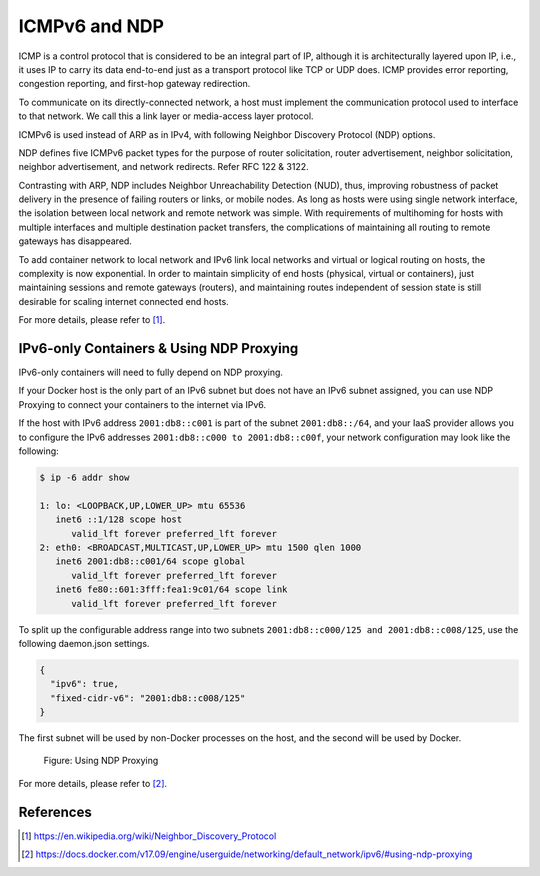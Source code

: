 .. This work is licensed under a Creative Commons Attribution 4.0 International License.
.. http://creativecommons.org/licenses/by/4.0
.. (c) Prakash Ramchandran

==============
ICMPv6 and NDP
==============

ICMP is a control protocol that is considered to be an integral part of IP,
although it is architecturally layered upon IP, i.e., it uses IP to carry its
data end-to-end just as a transport protocol like TCP or UDP does. ICMP
provides error reporting, congestion reporting, and first-hop gateway
redirection.

To communicate on its directly-connected network, a host must implement the
communication protocol used to interface to that network. We call this a link
layer or media-access layer protocol.

ICMPv6 is used instead of ARP as in IPv4, with following Neighbor Discovery
Protocol (NDP) options.

NDP defines five ICMPv6 packet types for the purpose of router solicitation,
router advertisement, neighbor solicitation, neighbor advertisement, and
network redirects. Refer RFC 122 & 3122.

Contrasting with ARP, NDP includes Neighbor Unreachability Detection (NUD),
thus, improving robustness of packet delivery in the presence of failing
routers or links, or mobile nodes. As long as hosts were using single network
interface, the isolation between local network and remote network was simple.
With requirements of multihoming for hosts with multiple interfaces and
multiple destination packet transfers, the complications of maintaining all
routing to remote gateways has disappeared.

To add container network to local network and IPv6 link local networks and
virtual or logical routing on hosts, the complexity is now exponential.
In order to maintain simplicity of end hosts (physical, virtual or containers),
just maintaining sessions and remote gateways (routers), and maintaining routes
independent of session state is still desirable for scaling internet connected
end hosts.

For more details, please refer to [1]_.

-----------------------------------------
IPv6-only Containers & Using NDP Proxying
-----------------------------------------

IPv6-only containers will need to fully depend on NDP proxying.

If your Docker host is the only part of an IPv6 subnet but does not have an
IPv6 subnet assigned, you can use NDP Proxying to connect your containers to
the internet via IPv6.

If the host with IPv6 address ``2001:db8::c001`` is part of the subnet
``2001:db8::/64``, and your IaaS provider allows you to configure the IPv6
addresses ``2001:db8::c000 to 2001:db8::c00f``, your network configuration may
look like the following:

.. code-block:: bash

    $ ip -6 addr show

    1: lo: <LOOPBACK,UP,LOWER_UP> mtu 65536
       inet6 ::1/128 scope host
          valid_lft forever preferred_lft forever
    2: eth0: <BROADCAST,MULTICAST,UP,LOWER_UP> mtu 1500 qlen 1000
       inet6 2001:db8::c001/64 scope global
          valid_lft forever preferred_lft forever
       inet6 fe80::601:3fff:fea1:9c01/64 scope link
          valid_lft forever preferred_lft forever

To split up the configurable address range into two subnets
``2001:db8::c000/125 and 2001:db8::c008/125``, use the following daemon.json
settings.

.. code-block:: bash

    {
      "ipv6": true,
      "fixed-cidr-v6": "2001:db8::c008/125"
    }

The first subnet will be used by non-Docker processes on the host, and the
second will be used by Docker.

.. figure:: images/ndp-proxying.png
   :name: icmpv6-figure1
   :width: 100%

   Figure: Using NDP Proxying

For more details, please refer to [2]_.

----------
References
----------

.. [1] https://en.wikipedia.org/wiki/Neighbor_Discovery_Protocol
.. [2] https://docs.docker.com/v17.09/engine/userguide/networking/default_network/ipv6/#using-ndp-proxying

